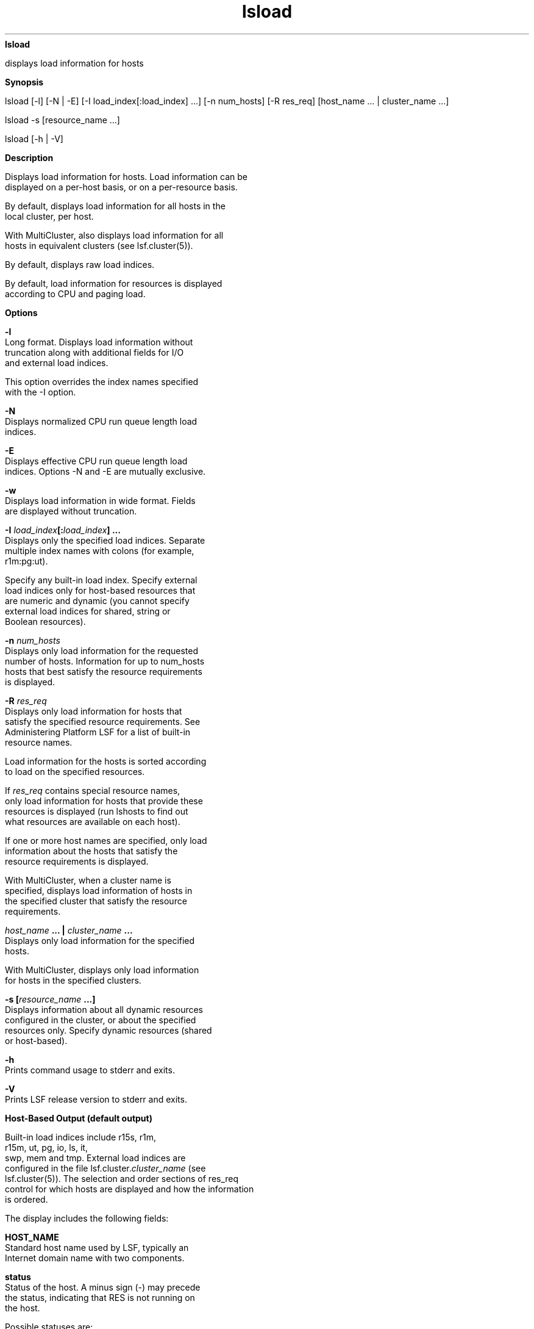 
.ad l

.ll 72

.TH lsload 1 September 2009" "" "Platform LSF Version 7.0.6"
.nh
\fBlsload\fR
.sp 2
   displays load information for hosts
.sp 2

.sp 2 .SH "Synopsis"
\fBSynopsis\fR
.sp 2
lsload [-l] [-N | -E] [-I load_index[:load_index] ...] [-n
num_hosts] [-R res_req] [host_name ... | cluster_name ...]
.sp 2
lsload -s [resource_name ...]
.sp 2
lsload [-h | -V]
.sp 2 .SH "Description"
\fBDescription\fR
.sp 2
   Displays load information for hosts. Load information can be
   displayed on a per-host basis, or on a per-resource basis.
.sp 2
   By default, displays load information for all hosts in the
   local cluster, per host.
.sp 2
   With MultiCluster, also displays load information for all
   hosts in equivalent clusters (see lsf.cluster(5)).
.sp 2
   By default, displays raw load indices.
.sp 2
   By default, load information for resources is displayed
   according to CPU and paging load.
.sp 2 .SH "Options"
\fBOptions\fR
.sp 2
   \fB-l\fR
.br
               Long format. Displays load information without
               truncation along with additional fields for I/O
               and external load indices.
.sp 2
               This option overrides the index names specified
               with the -I option.
.sp 2
   \fB-N\fR
.br
               Displays normalized CPU run queue length load
               indices.
.sp 2
   \fB-E\fR
.br
               Displays effective CPU run queue length load
               indices. Options -N and -E are mutually exclusive.
.sp 2
   \fB-w\fR
.br
               Displays load information in wide format. Fields
               are displayed without truncation.
.sp 2
   \fB-I \fIload_index\fB[:\fIload_index\fB] ...\fR
.br
               Displays only the specified load indices. Separate
               multiple index names with colons (for example,
               \fRr1m:pg:ut\fR).
.sp 2
               Specify any built-in load index. Specify external
               load indices only for host-based resources that
               are numeric and dynamic (you cannot specify
               external load indices for shared, string or
               Boolean resources).
.sp 2
   \fB-n \fInum_hosts\fB\fR
.br
               Displays only load information for the requested
               number of hosts. Information for up to num_hosts
               hosts that best satisfy the resource requirements
               is displayed.
.sp 2
   \fB-R \fIres_req\fB\fR
.br
               Displays only load information for hosts that
               satisfy the specified resource requirements. See
               Administering Platform LSF for a list of built-in
               resource names.
.sp 2
               Load information for the hosts is sorted according
               to load on the specified resources.
.sp 2
               If \fIres_req\fR contains special resource names,
               only load information for hosts that provide these
               resources is displayed (run lshosts to find out
               what resources are available on each host).
.sp 2
               If one or more host names are specified, only load
               information about the hosts that satisfy the
               resource requirements is displayed.
.sp 2
               With MultiCluster, when a cluster name is
               specified, displays load information of hosts in
               the specified cluster that satisfy the resource
               requirements.
.sp 2
   \fB\fIhost_name\fB ... | \fIcluster_name\fB ...\fR
.br
               Displays only load information for the specified
               hosts.
.sp 2
               With MultiCluster, displays only load information
               for hosts in the specified clusters.
.sp 2
   \fB-s [\fIresource_name\fB ...]\fR
.br
               Displays information about all dynamic resources
               configured in the cluster, or about the specified
               resources only. Specify dynamic resources (shared
               or host-based).
.sp 2
   \fB-h\fR
.br
               Prints command usage to stderr and exits.
.sp 2
   \fB-V\fR
.br
               Prints LSF release version to stderr and exits.
.sp 2 .SH "Host-Based Output (default output)"
\fBHost-Based Output (default output)\fR
.sp 2
   Built-in load indices include \fRr15s\fR, \fRr1m\fR,
   \fRr15m\fR, \fRut\fR, \fRpg\fR, \fRio\fR, \fRls\fR, \fRit\fR,
   \fRswp\fR, \fRmem\fR and \fRtmp\fR. External load indices are
   configured in the file lsf.cluster.\fIcluster_name\fR (see
   lsf.cluster(5)). The selection and order sections of res_req
   control for which hosts are displayed and how the information
   is ordered.
.sp 2
   The display includes the following fields:
.sp 2
   \fBHOST_NAME\fR
.br
               Standard host name used by LSF, typically an
               Internet domain name with two components.
.sp 2
   \fBstatus\fR
.br
               Status of the host. A minus sign (-) may precede
               the status, indicating that RES is not running on
               the host.
.sp 2
               Possible statuses are:
.sp 2
               \fBok\fR
.br
                           The host is in normal load sharing
                           state and can accept remote jobs. The
                           ok status indicates that the Load
                           Information Manager (LIM) is unlocked
                           and that both LIM and the Remote
                           Execution Server (RES) are running.
.sp 2
               \fB-ok\fR
.br
                           The (LIM) on the host is running but
                           RES is unreachable.
.sp 2
               \fBbusy\fR
.br
                           The host is overloaded because some
                           load indices exceed configured
                           thresholds. Load index values that
                           caused the host to be busy are
                           preceded by an asterisk (\fR*\fR).
.sp 2
               \fBlockW\fR
.br
                           The host is locked by its run window.
                           Run windows for a host are specified
                           in the configuration file (see
                           lsf.conf(5)) and can be displayed by
                           lshosts. A locked host does not accept
                           load shared jobs from other hosts.
.sp 2
               \fBlockU\fR
.br
                           The host is locked by the LSF
                           administrator or root.
.sp 2
               \fBunavail\fR
.br
                           The host is down or the LIM on the
                           host is not running.
.sp 2
               \fBunlicensed\fR
.br
                           The host does not have a valid LSF
                           license.
.sp 2
   \fBr15s\fR
.br
               The 15-second exponentially averaged CPU run queue
               length.
.sp 2
   \fBr1m\fR
.br
               The 1-minute exponentially averaged CPU run queue
               length.
.sp 2
   \fBr15m\fR
.br
               The 15-minute exponentially averaged CPU run queue
               length.
.sp 2
   \fBut\fR
.br
               The CPU utilization exponentially averaged over
               the last minute, between 0 and 1.
.sp 2
   \fBpg\fR
.br
               The memory paging rate exponentially averaged over
               the last minute, in pages per second.
.sp 2
   \fBls\fR
.br
               The number of current login users.
.sp 2
   \fBit\fR
.br
               On UNIX, the idle time of the host (keyboard not
               touched on all logged in sessions), in minutes.
.sp 2
               On Windows, the \fRit\fR index is based on the
               time a screen saver has been active on a
               particular host.
.sp 2
   \fBtmp\fR
.br
               The amount of free space in \fR/tmp\fR, in MB.
.sp 2
   \fBswp\fR
.br
               The amount of available swap space.
.sp 2
               By default, the amount is displayed in KB. The
               amount may appear in MB depending on the actual
               system swap space. Use LSF_UNIT_FOR_LIMITS in
               lsf.conf to specify a larger unit for the limit
               (GB, TB, PB, or EB).
.sp 2
   \fBmem\fR
.br
               The amount of available RAM.
.sp 2
               By default, the amount is displayed in KB. The
               amount may appear in MB depending on the actual
               system memory. Use LSF_UNIT_FOR_LIMITS in lsf.conf
               to specify a larger unit for the limit (GB, TB,
               PB, or EB).
.sp 2
   \fBio\fR
.br
               By default, \fRio\fR is not shown.
.sp 2
               If -l is specified, shows the disk I/O rate
               exponentially averaged over the last minute, in KB
               per second.
.sp 2
   \fB\fIexternal_index\fB\fR
.br
               By default, external load indices are not shown.
.sp 2
               If -l is specified, shows indices for all dynamic
               custom resources available on the host, including
               shared, string and Boolean resources.
.sp 2
               If -I\fI load_index\fR is specified, only shows
               indices for specified non-shared (host-based)
               dynamic numeric custom resources.
.sp 2 .SH "Resource-Based Output (lsload -s)"
\fBResource-Based Output (lsload -s)\fR
.sp 2
   Displays information about dynamic resources (shared or
   host-based). Each line gives the value and the associated
   hosts for an instance of the resource. See lim(8), and
   lsf.cluster(5) for information on configuring dynamic shared
   resources.
.sp 2
   The displayed information consists of the following fields:
.sp 2
   \fBRESOURCE\fR
.br
               Name of the resource.
.sp 2
   \fBVALUE\fR
.br
               Value for an instance of the resource.
.sp 2
   \fBLOCATION\fR
.br
               Hosts associated with the instance of the
               resource.
.sp 2 .SH "Examples"
\fBExamples\fR
.sp 2
   \fRlsload -R "select[r1m<=0.5 && swp>=20 && type==ALPHA]"\fR
.sp 2
   OR, in restricted format:
.sp 2
   \fRlsload -R r1m=0.5:swp=20:type=ALPHA\fR
.sp 2
   Displays the load of ALPHA hosts with at least 20 MB of swap
   space, and a 1-minute run queue length less than 0.5.
.sp 2
   \fRlsload -R "select[(1-swp/maxswp)<0.75] order[pg]"\fR
.sp 2
   Displays the load of the hosts whose swap space utilization is
   less than 75%. The resulting hosts are ordered by paging rate.
.sp 2
   \fRlsload -I r1m:ut:io:pg\fR
.sp 2
   Displays the 1-minute CPU raw run queue length, the CPU
   utilization, the disk I/O and paging rates for all hosts in
   the cluster.
.sp 2
   \fRlsload -E\fR
.sp 2
   Displays the load of all hosts, ordered by \fRr15s:pg\fR, with
   the CPU run queue lengths being the effective run queue
   lengths.
.sp 2
   \fRlsload -s verilog_license\fR
.sp 2
   Displays the value and location of all the
   \fRverilog_license\fR dynamic shared resource instances.
.sp 2 .SH "Diagnostics"
\fBDiagnostics\fR
.sp 2
   Exit status is -10 for LSF problems or a bad resource names.
.sp 2
   Exit status is -1 if a bad parameter is specified, otherwise
   lsload returns 0.
.sp 2 .SH "See also"
\fBSee also\fR
.sp 2
   lim(8), lsf.cluster(5), lsplace(1), lshosts(1), lsinfo(1),
   \fRlslockhost\fR(8), \fRls_load\fR(3)
